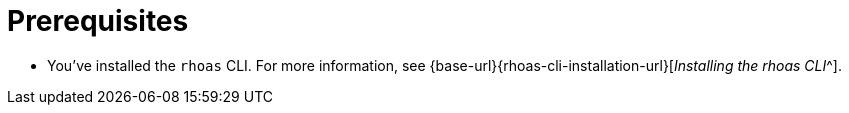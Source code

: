 [id='ref-kafka-cli-prereqs_{context}']
= Prerequisites
:imagesdir: ../_images

[role="_abstract"]
* You've installed the `rhoas` CLI. For more information, see {base-url}{rhoas-cli-installation-url}[_Installing the rhoas CLI_^].

//Additional line break to resolve mod docs generation error
